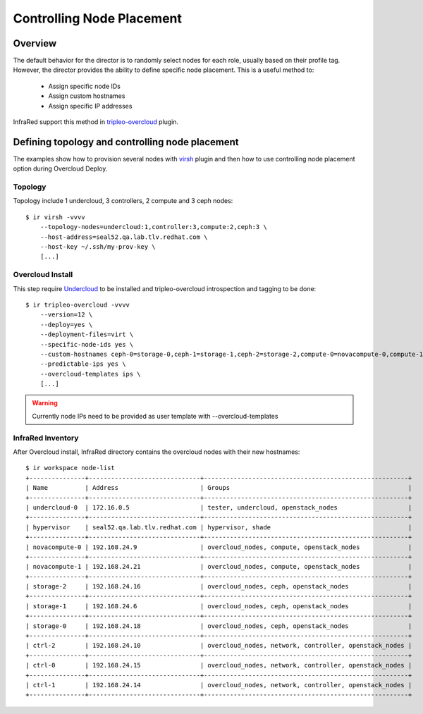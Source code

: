 Controlling Node Placement
--------------------------

Overview
========

The default behavior for the director is to randomly select nodes for each role, usually based on their profile tag.
However, the director provides the ability to define specific node placement. This is a useful method to:

    * Assign specific node IDs
    * Assign custom hostnames
    * Assign specific IP addresses

InfraRed support this method in `tripleo-overcloud <tripleo-overcloud.html#controlling-node-placement>`_ plugin.

Defining topology and controlling node placement
================================================

The examples show how to provision several nodes with `virsh <virsh.html>`_ plugin and then how to use controlling
node placement option during Overcloud Deploy.

Topology
^^^^^^^^
Topology include 1 undercloud, 3 controllers, 2 compute and 3 ceph nodes::

    $ ir virsh -vvvv
        --topology-nodes=undercloud:1,controller:3,compute:2,ceph:3 \
        --host-address=seal52.qa.lab.tlv.redhat.com \
        --host-key ~/.ssh/my-prov-key \
        [...]

Overcloud Install
^^^^^^^^^^^^^^^^^
This step require `Undercloud <tripleo-undercloud.html>`_ to be installed and tripleo-overcloud introspection and tagging to be done::

    $ ir tripleo-overcloud -vvvv
        --version=12 \
        --deploy=yes \
        --deployment-files=virt \
        --specific-node-ids yes \
        --custom-hostnames ceph-0=storage-0,ceph-1=storage-1,ceph-2=storage-2,compute-0=novacompute-0,compute-1=novacompute-1,controller-0=ctrl-0,controller-1=ctrl-1,controller-2=ctrl-2 \
        --predictable-ips yes \
        --overcloud-templates ips \
        [...]

.. warning:: Currently node IPs need to be provided as user template with --overcloud-templates

InfraRed Inventory
^^^^^^^^^^^^^^^^^^
After Overcloud install, InfraRed directory contains the overcloud nodes with their new hostnames::

    $ ir workspace node-list
    +---------------+------------------------------+-------------------------------------------------------+
    | Name          | Address                      | Groups                                                |
    +---------------+------------------------------+-------------------------------------------------------+
    | undercloud-0  | 172.16.0.5                   | tester, undercloud, openstack_nodes                   |
    +---------------+------------------------------+-------------------------------------------------------+
    | hypervisor    | seal52.qa.lab.tlv.redhat.com | hypervisor, shade                                     |
    +---------------+------------------------------+-------------------------------------------------------+
    | novacompute-0 | 192.168.24.9                 | overcloud_nodes, compute, openstack_nodes             |
    +---------------+------------------------------+-------------------------------------------------------+
    | novacompute-1 | 192.168.24.21                | overcloud_nodes, compute, openstack_nodes             |
    +---------------+------------------------------+-------------------------------------------------------+
    | storage-2     | 192.168.24.16                | overcloud_nodes, ceph, openstack_nodes                |
    +---------------+------------------------------+-------------------------------------------------------+
    | storage-1     | 192.168.24.6                 | overcloud_nodes, ceph, openstack_nodes                |
    +---------------+------------------------------+-------------------------------------------------------+
    | storage-0     | 192.168.24.18                | overcloud_nodes, ceph, openstack_nodes                |
    +---------------+------------------------------+-------------------------------------------------------+
    | ctrl-2        | 192.168.24.10                | overcloud_nodes, network, controller, openstack_nodes |
    +---------------+------------------------------+-------------------------------------------------------+
    | ctrl-0        | 192.168.24.15                | overcloud_nodes, network, controller, openstack_nodes |
    +---------------+------------------------------+-------------------------------------------------------+
    | ctrl-1        | 192.168.24.14                | overcloud_nodes, network, controller, openstack_nodes |
    +---------------+------------------------------+-------------------------------------------------------+

